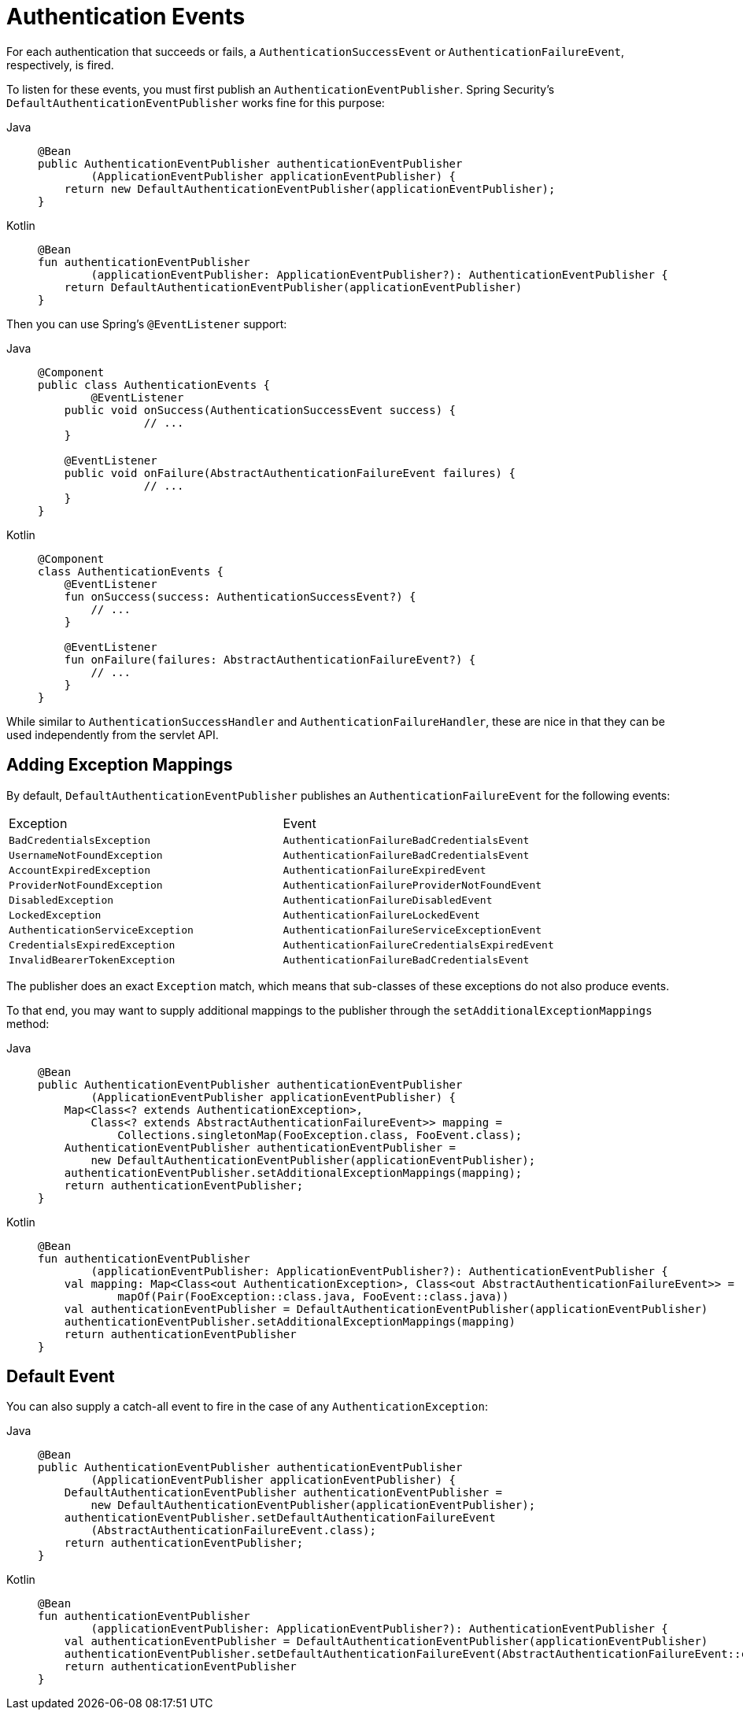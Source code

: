 [[servlet-events]]
= Authentication Events

For each authentication that succeeds or fails, a `AuthenticationSuccessEvent` or `AuthenticationFailureEvent`, respectively, is fired.

To listen for these events, you must first publish an `AuthenticationEventPublisher`.
Spring Security's `DefaultAuthenticationEventPublisher` works fine for this purpose:

[tabs]
======
Java::
+
[source,java,role="primary"]
----
@Bean
public AuthenticationEventPublisher authenticationEventPublisher
        (ApplicationEventPublisher applicationEventPublisher) {
    return new DefaultAuthenticationEventPublisher(applicationEventPublisher);
}
----

Kotlin::
+
[source,kotlin,role="secondary"]
----
@Bean
fun authenticationEventPublisher
        (applicationEventPublisher: ApplicationEventPublisher?): AuthenticationEventPublisher {
    return DefaultAuthenticationEventPublisher(applicationEventPublisher)
}
----
======

Then you can use Spring's `@EventListener` support:

[tabs]
======
Java::
+
[source,java,role="primary"]
----
@Component
public class AuthenticationEvents {
	@EventListener
    public void onSuccess(AuthenticationSuccessEvent success) {
		// ...
    }

    @EventListener
    public void onFailure(AbstractAuthenticationFailureEvent failures) {
		// ...
    }
}
----

Kotlin::
+
[source,kotlin,role="secondary"]
----
@Component
class AuthenticationEvents {
    @EventListener
    fun onSuccess(success: AuthenticationSuccessEvent?) {
        // ...
    }

    @EventListener
    fun onFailure(failures: AbstractAuthenticationFailureEvent?) {
        // ...
    }
}
----
======

While similar to `AuthenticationSuccessHandler` and `AuthenticationFailureHandler`, these are nice in that they can be used independently from the servlet API.

== Adding Exception Mappings

By default, `DefaultAuthenticationEventPublisher` publishes an `AuthenticationFailureEvent` for the following events:

|============
| Exception | Event
| `BadCredentialsException` | `AuthenticationFailureBadCredentialsEvent`
| `UsernameNotFoundException` | `AuthenticationFailureBadCredentialsEvent`
| `AccountExpiredException` | `AuthenticationFailureExpiredEvent`
| `ProviderNotFoundException` | `AuthenticationFailureProviderNotFoundEvent`
| `DisabledException` | `AuthenticationFailureDisabledEvent`
| `LockedException` | `AuthenticationFailureLockedEvent`
| `AuthenticationServiceException` | `AuthenticationFailureServiceExceptionEvent`
| `CredentialsExpiredException` | `AuthenticationFailureCredentialsExpiredEvent`
| `InvalidBearerTokenException` | `AuthenticationFailureBadCredentialsEvent`
|============

The publisher does an exact `Exception` match, which means that sub-classes of these exceptions do not also produce events.

To that end, you may want to supply additional mappings to the publisher through the `setAdditionalExceptionMappings` method:

[tabs]
======
Java::
+
[source,java,role="primary"]
----
@Bean
public AuthenticationEventPublisher authenticationEventPublisher
        (ApplicationEventPublisher applicationEventPublisher) {
    Map<Class<? extends AuthenticationException>,
        Class<? extends AbstractAuthenticationFailureEvent>> mapping =
            Collections.singletonMap(FooException.class, FooEvent.class);
    AuthenticationEventPublisher authenticationEventPublisher =
        new DefaultAuthenticationEventPublisher(applicationEventPublisher);
    authenticationEventPublisher.setAdditionalExceptionMappings(mapping);
    return authenticationEventPublisher;
}
----

Kotlin::
+
[source,kotlin,role="secondary"]
----
@Bean
fun authenticationEventPublisher
        (applicationEventPublisher: ApplicationEventPublisher?): AuthenticationEventPublisher {
    val mapping: Map<Class<out AuthenticationException>, Class<out AbstractAuthenticationFailureEvent>> =
            mapOf(Pair(FooException::class.java, FooEvent::class.java))
    val authenticationEventPublisher = DefaultAuthenticationEventPublisher(applicationEventPublisher)
    authenticationEventPublisher.setAdditionalExceptionMappings(mapping)
    return authenticationEventPublisher
}
----
======

== Default Event

You can also supply a catch-all event to fire in the case of any `AuthenticationException`:

[tabs]
======
Java::
+
[source,java,role="primary"]
----
@Bean
public AuthenticationEventPublisher authenticationEventPublisher
        (ApplicationEventPublisher applicationEventPublisher) {
    DefaultAuthenticationEventPublisher authenticationEventPublisher =
        new DefaultAuthenticationEventPublisher(applicationEventPublisher);
    authenticationEventPublisher.setDefaultAuthenticationFailureEvent
        (AbstractAuthenticationFailureEvent.class);
    return authenticationEventPublisher;
}
----

Kotlin::
+
[source,kotlin,role="secondary"]
----
@Bean
fun authenticationEventPublisher
        (applicationEventPublisher: ApplicationEventPublisher?): AuthenticationEventPublisher {
    val authenticationEventPublisher = DefaultAuthenticationEventPublisher(applicationEventPublisher)
    authenticationEventPublisher.setDefaultAuthenticationFailureEvent(AbstractAuthenticationFailureEvent::class.java)
    return authenticationEventPublisher
}
----
======
